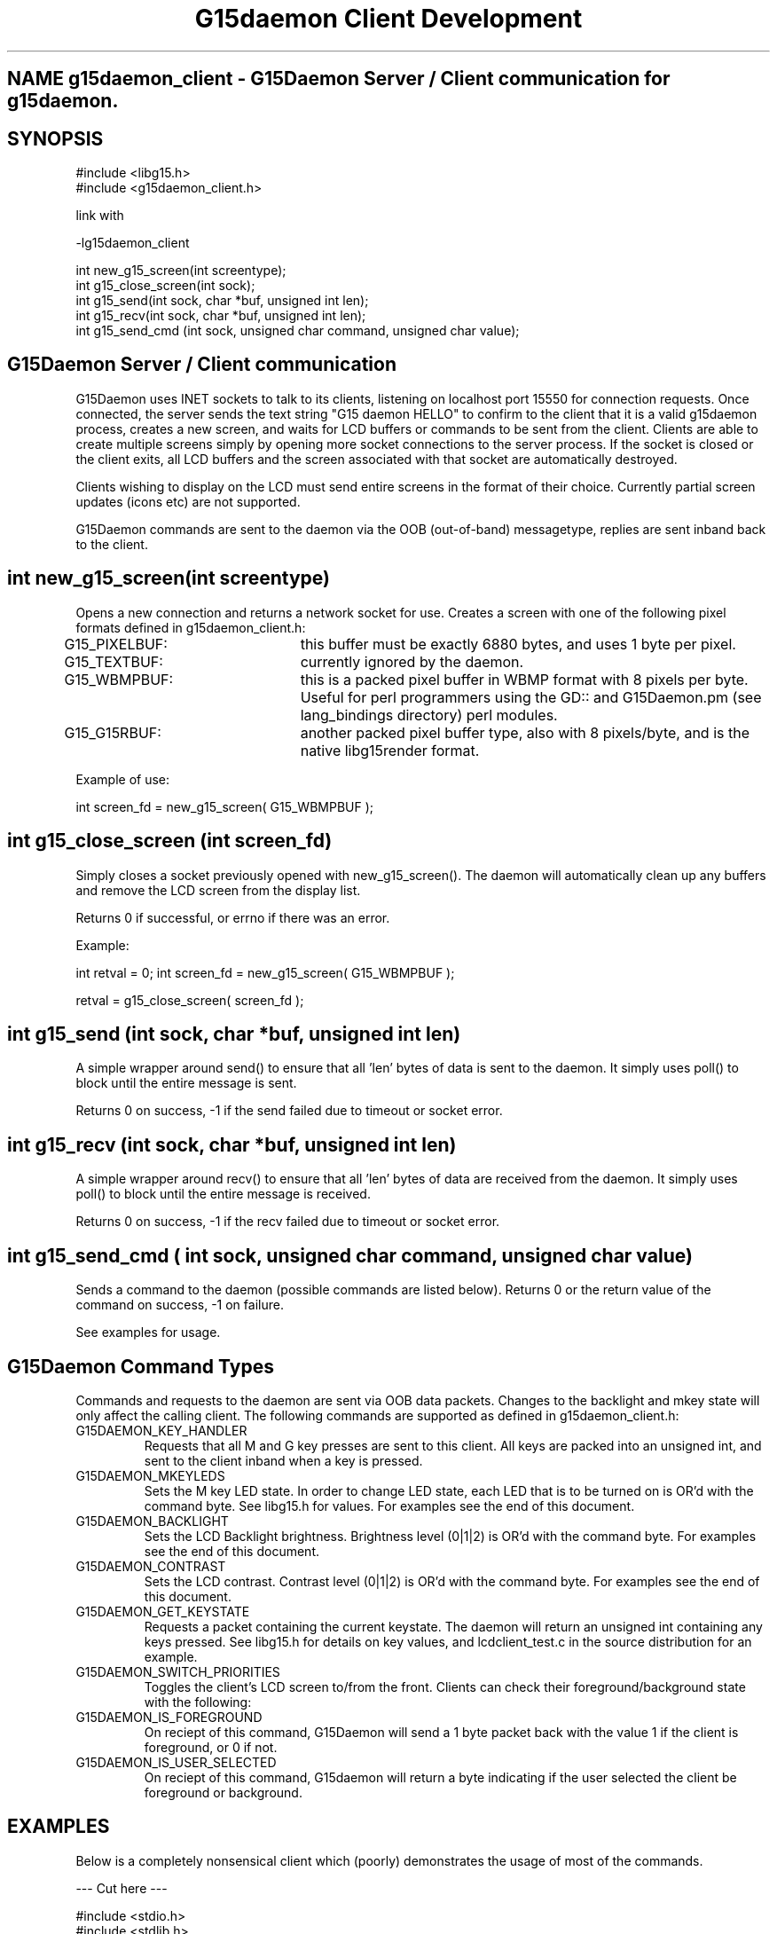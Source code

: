 .TH "G15daemon Client Development" "" "3.0" "G15Daemon" ""
.SH "NAME" g15daemon_client \- G15Daemon Server / Client communication for g15daemon.
.SH "SYNOPSIS"
#include <libg15.h>
.br 
#include <g15daemon_client.h>

link with

\-lg15daemon_client

int new_g15_screen(int screentype);
.br 
int g15_close_screen(int sock);
.br 
int g15_send(int sock, char *buf, unsigned int len);
.br 
int g15_recv(int sock, char *buf, unsigned int len);
.br 
int g15_send_cmd (int sock, unsigned char command, unsigned char value);
.br
.SH "G15Daemon Server / Client communication"
G15Daemon uses INET sockets to talk to its clients, listening on localhost port 15550 for connection requests.  Once connected, the server sends the text string "G15 daemon HELLO" to confirm to the client that it is a valid g15daemon process, creates a new screen, and waits for LCD buffers or commands to be sent from the client.  Clients are able to create multiple screens simply by opening more socket connections to the server process.  If the socket is closed or the client exits, all LCD buffers and the screen associated with that socket are automatically destroyed.

Clients wishing to display on the LCD must send entire screens in the format of their choice.  Currently partial screen updates (icons etc) are not supported.

G15Daemon commands are sent to the daemon via the OOB (out\-of\-band) messagetype, replies are sent inband back to the client.

.SH "int new_g15_screen(int screentype)"
Opens a new connection and returns a network socket for use.  Creates a screen with one of the following pixel formats defined in g15daemon_client.h:

G15_PIXELBUF:	this buffer must be exactly 6880 bytes, and uses 1 byte per pixel.

G15_TEXTBUF:	currently ignored by the daemon.  

G15_WBMPBUF:	this is a packed pixel buffer in WBMP format with 8 pixels per byte. Useful for perl programmers using the GD:: and G15Daemon.pm (see lang_bindings directory) perl modules.

G15_G15RBUF:	another packed pixel buffer type, also with 8 pixels/byte, and is the native libg15render format.

Example of use:

int screen_fd = new_g15_screen( G15_WBMPBUF );





.SH "int g15_close_screen (int screen_fd)"
Simply closes a socket previously opened with new_g15_screen().  The daemon will automatically clean up any buffers and remove the LCD screen from the display list.

Returns 0 if successful, or errno if there was an error.

Example:

int retval = 0;
int screen_fd = new_g15_screen( G15_WBMPBUF );

... do processing and display here ...

retval = g15_close_screen( screen_fd );

.SH "int g15_send (int sock, char *buf, unsigned int len)"
A simple wrapper around send() to ensure that all 'len' bytes of data is sent to the daemon.  It simply uses poll() to block until the entire message is sent.

Returns 0 on success, \-1 if the send failed due to timeout or socket error.



.SH "int g15_recv (int sock, char *buf, unsigned int len)"
A simple wrapper around recv() to ensure that all 'len' bytes of data are received from the daemon.  It simply uses poll() to block until the entire message is received.

Returns 0 on success, \-1 if the recv failed due to timeout or socket error.

.SH "int g15_send_cmd ( int sock, unsigned char command, unsigned char value)"
Sends a command to the daemon (possible commands are listed below).  Returns 0 or the return value of the command on success, \-1 on failure.

See examples for usage.


.SH "G15Daemon Command Types"
.P
Commands and requests to the daemon are sent via OOB data packets.  Changes to the backlight and mkey state will only affect the calling client.  The following commands are supported as defined in g15daemon_client.h:

.IP "G15DAEMON_KEY_HANDLER"
Requests that all M and G key presses are sent to this client.  All keys are packed into an unsigned int, and sent to the client inband when a key is pressed.

.IP "G15DAEMON_MKEYLEDS"
Sets the M key LED state.  In order to change LED state, each LED that is to be turned on is OR'd with the command byte.  See libg15.h for values.  For examples see the end of this document.

.IP "G15DAEMON_BACKLIGHT"
Sets the LCD Backlight brightness.  Brightness level (0|1|2) is OR'd with the command byte.  For examples see the end of this document.

.IP "G15DAEMON_CONTRAST"
Sets the LCD contrast.  Contrast level (0|1|2) is OR'd with the command byte.  For examples see the end of this document.

.IP "G15DAEMON_GET_KEYSTATE"
Requests a packet containing the current keystate.  The daemon will return an unsigned int containing any keys pressed.  See libg15.h for details on key values, and lcdclient_test.c in the source distribution for an example.

.IP "G15DAEMON_SWITCH_PRIORITIES"
Toggles the client's LCD screen to/from the front.  Clients can check their foreground/background state with the following:

.IP "G15DAEMON_IS_FOREGROUND"
On reciept of this command, G15Daemon will send a 1 byte packet back with the value 1 if the client is foreground, or 0 if not.

.IP "G15DAEMON_IS_USER_SELECTED"
On reciept of this command, G15daemon will return a byte indicating if the user selected the client be foreground or background.

.SH "EXAMPLES"
Below is a completely nonsensical client which (poorly) demonstrates the usage of most of the commands.

\-\-\- Cut here \-\-\-
.P
#include <stdio.h>
.br 
#include <stdlib.h>
.br 
#include <string.h>
.br 
#include <sys/types.h>
.br 
#include <sys/socket.h>
.br 
#include <errno.h>
.br 
#include <poll.h>
.br 
#include <g15daemon_client.h>
.br 
#include <libg15.h>
.br 
.P
/* #define TEST_KEYHANDLER */

int main(int argc, char *argv[])
{
    int g15screen_fd, retval;
    char lcdbuffer[6880];
    unsigned int keystate;
    char msgbuf[256];
    int foo = 0;
    
    if((g15screen_fd = new_g15_screen(G15_PIXELBUF))<0){
        printf("Sorry, cant connect to the G15daemon\n");
        return 5;
    }else
        printf("Connected to g15daemon.  sending image\n");

        if(argc<2)
            retval = g15_send(g15screen_fd,(char*)logo_data,6880);
        else {
            memset(lcdbuffer,0,6880);
            memset(lcdbuffer,1,6880/2);
            retval = g15_send(g15screen_fd,(char*)lcdbuffer,6880);
        }

        printf("checking key status \- press G1 to exit\n",retval);
        
        while(1){
            keystate = 0;
            int foo;

            keystate = g15_send_cmd (g15screen_fd, G15DAEMON_GET_KEYSTATE, foo);
            if(keystate)
                printf("keystate = %i\n",keystate);

            if(keystate & G15_KEY_G1) //G1 key.  See libg15.h for details on key values.
                break;

            /* G2,G3 & G4 change LCD backlight */
            if(keystate & G15_KEY_G2){
                retval = g15_send_cmd (g15screen_fd, G15DAEMON_BACKLIGHT, G15_BRIGHTNESS_DARK);
            }
            if(keystate & G15_KEY_G3){
                retval = g15_send_cmd (g15screen_fd, G15DAEMON_BACKLIGHT, G15_BRIGHTNESS_MEDIUM);
            }
            if(keystate & G15_KEY_G4){
                retval = g15_send_cmd (g15screen_fd, G15DAEMON_BACKLIGHT, G15_BRIGHTNESS_BRIGHT);
            }

            /* is this client in the foreground?? */
            retval = g15_send_cmd (g15screen_fd, G15DAEMON_IS_FOREGROUND, foo);

            if(retval)
              printf("Hey, we are in the foreground, Doc\n");
            else
              printf("What dastardly wabbit put me in the background?\n");

            retval = g15_send_cmd (g15screen_fd, G15DAEMON_IS_USER_SELECTED, foo);
            if(retval)
              printf("You wanted me in the foreground, right Doc?\n");
            else
              printf("You dastardly wabbit !\n");
            
            if(retval){ /* we've been backgrounded! */
                sleep(2); /* remain in the background for a bit */
                retval = g15_send_cmd (g15screen_fd, G15DAEMON_SWITCH_PRIORITIES, foo);
                sleep(2); /* switch to foreground */
                retval = g15_send_cmd (g15screen_fd, G15DAEMON_SWITCH_PRIORITIES, foo);
            }
                       
            usleep(500);
#ifdef TEST_KEYHANDLER
            /* ok.. request that all G&M keys are passed to us.. */
            retval = g15_send_cmd (g15screen_fd, G15DAEMON_KEY_HANDLER, foo);
            
            while(1){
                printf("waiting on keystate\n");
                keystate=0;
                retval = recv(g15screen_fd, &keystate , sizeof(keystate),0);
                if(keystate)
                  printf("Recieved %i as keystate",keystate);
            }
#endif
        }
        g15_close_screen(g15screen_fd);
        return 0;
}

\-\- end cutting \-\-

